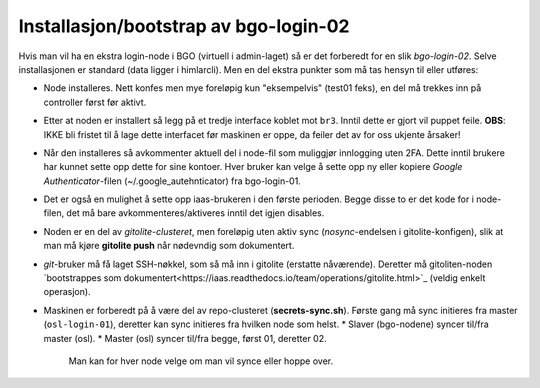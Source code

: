 ======================================
Installasjon/bootstrap av bgo-login-02
======================================

Hvis man vil ha en ekstra login-node i BGO (virtuell i admin-laget) så er det forberedt for en slik *bgo-login-02*. Selve installasjonen er standard (data ligger i himlarcli). Men en del ekstra punkter som må tas hensyn til eller utføres:

*  Node installeres. Nett konfes men mye foreløpig kun "eksempelvis" (test01 feks), en del må trekkes inn på controller først før aktivt.
*  Etter at noden er installert så legg på et tredje interface koblet mot ``br3``. Inntil dette er gjort vil puppet feile.
   **OBS**: IKKE bli fristet til å lage dette interfacet før maskinen er oppe, da feiler det av for oss ukjente årsaker!
*  Når den installeres så avkommenter aktuell del i node-fil som muliggjør innlogging uten 2FA.
   Dette inntil brukere har kunnet sette opp dette for sine kontoer. Hver bruker kan velge å sette opp ny eller kopiere `Google Authenticator`-filen
   (~/.google_autehnticator) fra bgo-login-01.
*  Det er også en mulighet å sette opp iaas-brukeren i den første perioden.
   Begge disse to er det kode for i node-filen, det må bare avkommenteres/aktiveres inntil det igjen disables.
*  Noden er en del av `gitolite-clusteret`, men foreløpig uten aktiv sync (*nosync*-endelsen i gitolite-konfigen), slik at man må kjøre **gitolite push**
   når nødevndig som dokumentert.
*  `git`-bruker må få laget SSH-nøkkel, som så må inn i gitolite (erstatte nåværende). Deretter må gitoliten-noden `bootstrappes som dokumentert<https://iaas.readthedocs.io/team/operations/gitolite.html>`_ (veldig enkelt operasjon).
*  Maskinen er forberedt på å være del av repo-clusteret (**secrets-sync.sh**).
   Første gang må sync initieres fra master (``osl-login-01``), deretter kan sync initieres fra hvilken node som helst.
   * Slaver (bgo-nodene) syncer til/fra master (osl).
   * Master (osl) syncer til/fra begge, først 01, deretter 02.
     Man kan for hver node velge om man vil synce eller hoppe over.


